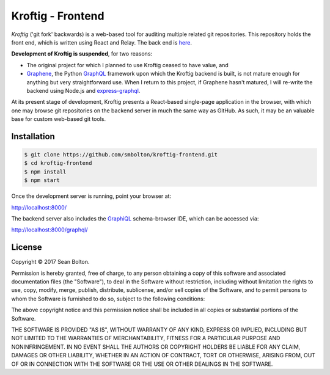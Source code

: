++++++++++++++++++
Kroftig - Frontend
++++++++++++++++++

|license|

.. |license| image:: https://img.shields.io/badge/License-MIT-yellow.svg
   :target: https://en.wikipedia.org/wiki/MIT_License
   :alt: MIT Licensed

.. .. |build| image:: https://travis-ci.org/smbolton/kroftig.svg?branch=master
   :target: https://travis-ci.org/smbolton/kroftig
   :alt: Build Status

*Kroftig* ('git fork' backwards) is a web-based tool for auditing multiple related git
repositories. This repository holds the front end, which is written using React and Relay.
The back end is `here <https://github.com/smbolton/kroftig-backend>`_.

**Development of Kroftig is suspended**, for two reasons:

* The original project for which I planned to use Kroftig ceased to have value, and

* Graphene_, the Python GraphQL_ framework upon which the Kroftig backend is built, is not mature
  enough for anything but very straightforward use. When I return to this project, if
  Graphene hasn't matured, I will re-write the backend using Node.js and express-graphql_.

.. _Graphene: https://github.com/graphql-python/graphene
.. _GraphQL: http://graphql.org/
.. _express-graphql: https://github.com/graphql/express-graphql

At its present stage of development, Kroftig presents a React-based single-page
application in the browser, with which one may browse git repositories on the backend
server in much the same way as GitHub. As such, it may be an valuable base for custom
web-based git tools.

Installation
============

.. code:: shell

   $ git clone https://github.com/smbolton/kroftig-frontend.git
   $ cd kroftig-frontend
   $ npm install
   $ npm start

Once the development server is running, point your browser at:

http://localhost:8000/

The backend server also includes the GraphiQL_ schema-browser IDE, which can be accessed via:

http://localhost:8000/graphql/

.. _GraphiQL: https://github.com/graphql/graphiql

License
=======
Copyright © 2017 Sean Bolton.

Permission is hereby granted, free of charge, to any person obtaining
a copy of this software and associated documentation files (the
"Software"), to deal in the Software without restriction, including
without limitation the rights to use, copy, modify, merge, publish,
distribute, sublicense, and/or sell copies of the Software, and to
permit persons to whom the Software is furnished to do so, subject to
the following conditions:

The above copyright notice and this permission notice shall be
included in all copies or substantial portions of the Software.

THE SOFTWARE IS PROVIDED "AS IS", WITHOUT WARRANTY OF ANY KIND,
EXPRESS OR IMPLIED, INCLUDING BUT NOT LIMITED TO THE WARRANTIES OF
MERCHANTABILITY, FITNESS FOR A PARTICULAR PURPOSE AND
NONINFRINGEMENT. IN NO EVENT SHALL THE AUTHORS OR COPYRIGHT HOLDERS BE
LIABLE FOR ANY CLAIM, DAMAGES OR OTHER LIABILITY, WHETHER IN AN ACTION
OF CONTRACT, TORT OR OTHERWISE, ARISING FROM, OUT OF OR IN CONNECTION
WITH THE SOFTWARE OR THE USE OR OTHER DEALINGS IN THE SOFTWARE.
